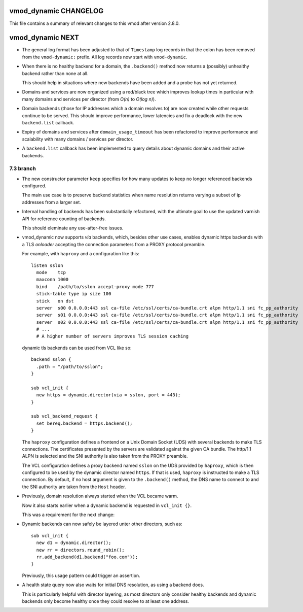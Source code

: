 vmod_dynamic CHANGELOG
======================

This file contains a summary of relevant changes to this vmod after
version 2.8.0.

vmod_dynamic NEXT
=================

* The general log format has been adjusted to that of ``Timestamp``
  log records in that the colon has been removed from the
  ``vmod-dynamic:`` prefix. All log records now start with
  ``vmod-dynamic``.

* When there is no healthy backend for a domain, the ``.backend()``
  method now returns a (possibly) unhealthy backend rather than none
  at all.

  This should help in situations where new backends have been added
  and a probe has not yet returned.

* Domains and services are now organized using a red/black tree which
  improves lookup times in particular with many domains and services
  per director (from *O(n)* to *O(log n)*).

* Domain backends (those for IP addresses which a domain resolves to)
  are now created while other requests continue to be served. This
  should improve performance, lower latencies and fix a deadlock with
  the new ``backend.list`` callback.

* Expiry of domains and services after ``domain_usage_timeout`` has
  been refactored to improve performance and scalability with many
  domains / services per director.

* A ``backend.list`` callback has been implemented to query details
  about dynamic domains and their active backends.

7.3 branch
----------

* The new constructor parameter ``keep`` specifies for how many
  updates to keep no longer referenced backends configured.

  The main use case is to preserve backend statistics when name
  resolution returns varying a subset of ip addresses from a larger
  set.

* Internal handling of backends has been substantially refactored,
  with the ultimate goal to use the updated varnish API for reference
  counting of backends.

  This should eleminate any use-after-free issues.

* vmod_dynamic now supports *via* backends, which, besides other use
  cases, enables dynamic https backends with a TLS *onloader*
  accepting the connection parameters from a PROXY protocol preamble.

  For example, with ``haproxy`` and a configuration like this::

    listen sslon
      mode    tcp
      maxconn 1000
      bind    /path/to/sslon accept-proxy mode 777
      stick-table type ip size 100
      stick   on dst
      server  s00 0.0.0.0:443 ssl ca-file /etc/ssl/certs/ca-bundle.crt alpn http/1.1 sni fc_pp_authority
      server  s01 0.0.0.0:443 ssl ca-file /etc/ssl/certs/ca-bundle.crt alpn http/1.1 sni fc_pp_authority
      server  s02 0.0.0.0:443 ssl ca-file /etc/ssl/certs/ca-bundle.crt alpn http/1.1 sni fc_pp_authority
      # ...
      # A higher number of servers improves TLS session caching

  dynamic tls backends can be used from VCL like so::

    backend sslon {
      .path = "/path/to/sslon";
    }

    sub vcl_init {
      new https = dynamic.director(via = sslon, port = 443);
    }

    sub vcl_backend_request {
      set bereq.backend = https.backend();
    }

  The ``haproxy`` configuration defines a frontend on a Unix Domain
  Socket (UDS) with several backends to make TLS connections. The
  certificates presented by the servers are validated against the
  given CA bundle.  The http/1.1 ALPN is selected and the SNI
  authority is also taken from the PROXY preamble.

  The VCL configuration defines a proxy backend named ``sslon`` on the
  UDS provided by ``haproxy``, which is then configured to be used by
  the dynamic director named ``https``. If that is used, ``haproxy``
  is instructed to make a TLS connection. By default, if no host
  argument is given to the ``.backend()`` method, the DNS name to
  connect to and the SNI authority are taken from the ``Host`` header.

* Previously, domain resolution always started when the VCL became
  warm.

  Now it also starts earlier when a dynamic backend is requested in
  ``vcl_init {}``.

  This was a requirement for the next change:

* Dynamic backends can now safely be layered unter other directors, such as::

    sub vcl_init {
      new d1 = dynamic.director();
      new rr = directors.round_robin();
      rr.add_backend(d1.backend("foo.com"));
    }

  Previously, this usage pattern could trigger an assertion.

* A health state query now also waits for initial DNS resolution,
  as using a backend does.

  This is particularly helpful with director layering, as most
  directors only consider healthy backends and dynamic backends only
  become healthy once they could resolve to at least one address.
